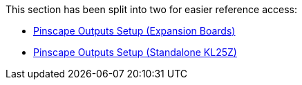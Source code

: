 This section has been split into two for easier reference access:

* xref:psOutputsExp.adoc[Pinscape Outputs Setup (Expansion Boards)]
* xref:psOutputsStandalone.adoc[Pinscape Outputs Setup (Standalone KL25Z)]